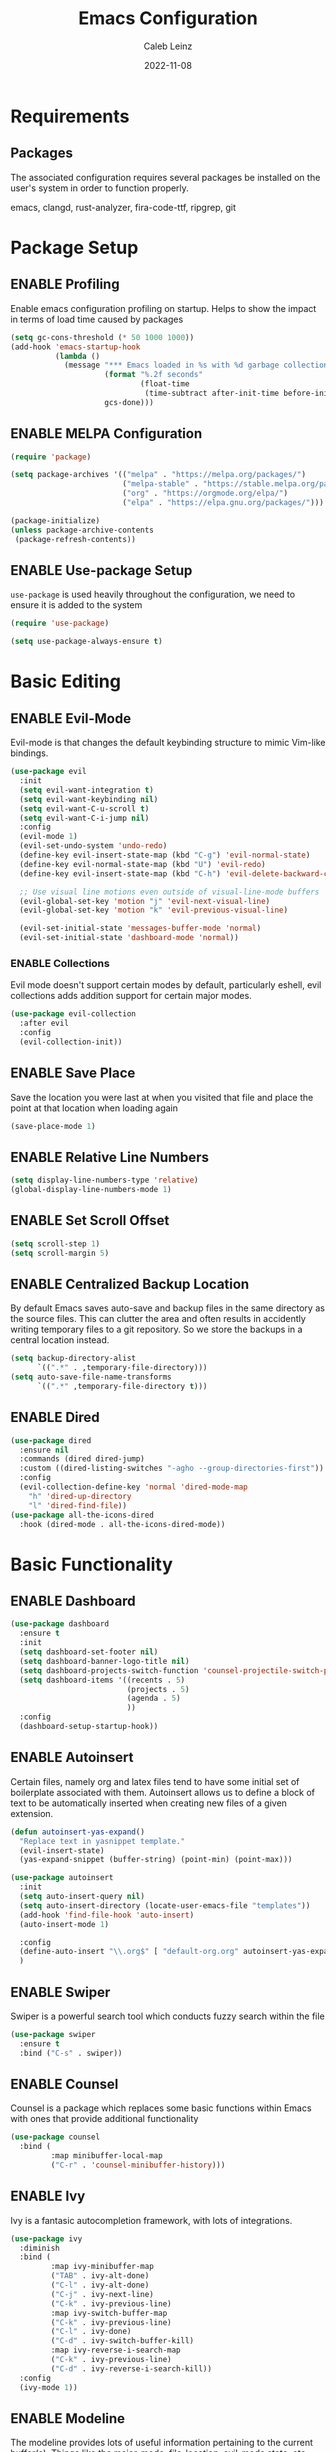 #+TITLE: Emacs Configuration
#+AUTHOR: Caleb Leinz
#+DATE: 2022-11-08
#+TODO: ENABLE (e) | DISABLE (d)
#+STARTUP: show2levels

* Requirements
** Packages
The associated configuration requires several packages be installed on the user's system in order to function properly.

emacs, clangd, rust-analyzer, fira-code-ttf, ripgrep, git

* Package Setup
** ENABLE Profiling
Enable emacs configuration profiling on startup. Helps to show the impact in terms of
load time caused by packages
#+BEGIN_SRC emacs-lisp
(setq gc-cons-threshold (* 50 1000 1000))
(add-hook 'emacs-startup-hook
          (lambda ()
            (message "*** Emacs loaded in %s with %d garbage collections."
                     (format "%.2f seconds"
                             (float-time
                              (time-subtract after-init-time before-init-time)))
                     gcs-done)))
#+END_SRC
** ENABLE MELPA Configuration
#+BEGIN_SRC emacs-lisp
  (require 'package)

  (setq package-archives '(("melpa" . "https://melpa.org/packages/")
                           ("melpa-stable" . "https://stable.melpa.org/packages/")
                           ("org" . "https://orgmode.org/elpa/")
                           ("elpa" . "https://elpa.gnu.org/packages/")))

  (package-initialize)
  (unless package-archive-contents
   (package-refresh-contents))
#+END_SRC 
** ENABLE Use-package Setup
~use-package~ is used heavily throughout the configuration, we need to ensure it
is added to the system
#+BEGIN_SRC emacs-lisp
  (require 'use-package)

  (setq use-package-always-ensure t)
#+END_SRC
* Basic Editing
** ENABLE Evil-Mode
Evil-mode is that changes the default keybinding structure to mimic Vim-like bindings.
#+BEGIN_SRC emacs-lisp
  (use-package evil
    :init
    (setq evil-want-integration t)
    (setq evil-want-keybinding nil)
    (setq evil-want-C-u-scroll t)
    (setq evil-want-C-i-jump nil)
    :config
    (evil-mode 1)
    (evil-set-undo-system 'undo-redo)
    (define-key evil-insert-state-map (kbd "C-g") 'evil-normal-state)
    (define-key evil-normal-state-map (kbd "U") 'evil-redo)
    (define-key evil-insert-state-map (kbd "C-h") 'evil-delete-backward-char-and-join)

    ;; Use visual line motions even outside of visual-line-mode buffers
    (evil-global-set-key 'motion "j" 'evil-next-visual-line)
    (evil-global-set-key 'motion "k" 'evil-previous-visual-line)

    (evil-set-initial-state 'messages-buffer-mode 'normal)
    (evil-set-initial-state 'dashboard-mode 'normal))
#+END_SRC
*** ENABLE Collections
Evil mode doesn't support certain modes by default, particularly eshell, evil
collections adds addition support for certain major modes.
#+BEGIN_SRC emacs-lisp
  (use-package evil-collection
    :after evil
    :config
    (evil-collection-init))
#+END_SRC
** ENABLE Save Place
Save the location you were last at when you visited that file and place the point at
that location when loading again
#+BEGIN_SRC emacs-lisp
  (save-place-mode 1)
#+END_SRC
** ENABLE Relative Line Numbers
#+BEGIN_SRC emacs-lisp
  (setq display-line-numbers-type 'relative)
  (global-display-line-numbers-mode 1)
#+END_SRC
** ENABLE Set Scroll Offset
#+BEGIN_SRC emacs-lisp
  (setq scroll-step 1)
  (setq scroll-margin 5)
#+END_SRC
** ENABLE Centralized Backup Location
By default Emacs saves auto-save and backup files in the same directory as the source
files. This can clutter the area and often results in accidently writing temporary
files to a git repository. So we store the backups in a central location instead.
#+BEGIN_SRC emacs-lisp
  (setq backup-directory-alist
        `((".*" . ,temporary-file-directory)))
  (setq auto-save-file-name-transforms
        `((".*" ,temporary-file-directory t)))
#+END_SRC
** ENABLE Dired
#+BEGIN_SRC emacs-lisp
  (use-package dired
    :ensure nil
    :commands (dired dired-jump)
    :custom ((dired-listing-switches "-agho --group-directories-first"))
    :config
    (evil-collection-define-key 'normal 'dired-mode-map
      "h" 'dired-up-directory
      "l" 'dired-find-file))
  (use-package all-the-icons-dired
    :hook (dired-mode . all-the-icons-dired-mode))
#+END_SRC
* Basic Functionality
** ENABLE Dashboard
#+BEGIN_SRC emacs-lisp
  (use-package dashboard
    :ensure t
    :init
    (setq dashboard-set-footer nil)
    (setq dashboard-banner-logo-title nil)
    (setq dashboard-projects-switch-function 'counsel-projectile-switch-project-by-name)
    (setq dashboard-items '((recents . 5)
                            (projects . 5)
                            (agenda . 5)
                            ))
    :config
    (dashboard-setup-startup-hook))
#+END_SRC
** ENABLE Autoinsert
Certain files, namely org and latex files tend to have some initial set of boilerplate
associated with them. Autoinsert allows us to define a block of text to be automatically
inserted when creating new files of a given extension.
#+BEGIN_SRC emacs-lisp
  (defun autoinsert-yas-expand()
    "Replace text in yasnippet template."
    (evil-insert-state)
    (yas-expand-snippet (buffer-string) (point-min) (point-max)))

  (use-package autoinsert
    :init
    (setq auto-insert-query nil)
    (setq auto-insert-directory (locate-user-emacs-file "templates"))
    (add-hook 'find-file-hook 'auto-insert)
    (auto-insert-mode 1)

    :config
    (define-auto-insert "\\.org$" [ "default-org.org" autoinsert-yas-expand ])
    )
#+END_SRC
** ENABLE Swiper
Swiper is a powerful search tool which conducts fuzzy search within the file
#+BEGIN_SRC emacs-lisp
  (use-package swiper
    :ensure t
    :bind ("C-s" . swiper))
#+END_SRC
** ENABLE Counsel
Counsel is a package which replaces some basic functions within Emacs with ones that
provide additional functionality
#+BEGIN_SRC emacs-lisp
  (use-package counsel
    :bind (
           :map minibuffer-local-map
           ("C-r" . 'counsel-minibuffer-history)))
#+END_SRC
** ENABLE Ivy
Ivy is a fantasic autocompletion framework, with lots of integrations.
#+BEGIN_SRC emacs-lisp
  (use-package ivy
    :diminish
    :bind (
           :map ivy-minibuffer-map
           ("TAB" . ivy-alt-done)	
           ("C-l" . ivy-alt-done)
           ("C-j" . ivy-next-line)
           ("C-k" . ivy-previous-line)
           :map ivy-switch-buffer-map
           ("C-k" . ivy-previous-line)
           ("C-l" . ivy-done)
           ("C-d" . ivy-switch-buffer-kill)
           :map ivy-reverse-i-search-map
           ("C-k" . ivy-previous-line)
           ("C-d" . ivy-reverse-i-search-kill))
    :config
    (ivy-mode 1))
#+END_SRC
** ENABLE Modeline
The modeline provides lots of useful information pertaining to the current buffer(s).
Things like the major-mode, file-location, evil-mode state, etc. The doom-modeline is
my personal favorite.
#+BEGIN_SRC emacs-lisp
  (use-package doom-modeline
    :ensure t
    :init (doom-modeline-mode 1)
    :custom (
             (doom-modeline-height 15)
             (doom-modeline-lsp t)
             (doom-modeline-minor-modes t)
             ))
#+END_SRC
*** ENABLE Minions
Within the modeline we use minions to be able to view all minor modes used in a buffer.
#+BEGIN_SRC emacs-lisp
  (use-package minions
    :hook (doom-modeline-mode . minions-mode))
#+END_SRC
** ENABLE Which Key
Which key is a fantastic package for providing information on possible key-combinations
depending on the preceeding key combination.
#+BEGIN_SRC emacs-lisp
  (use-package which-key
    :ensure t
    :config
    (setq which-key-idle-delay 0.1)
    (which-key-mode))
#+END_SRC
** ENABLE PDF Support
#+BEGIN_SRC emacs-lisp
  (use-package pdf-tools
    :magic ("%PDF" . pdf-view-mode))
#+END_SRC
** ENABLE Org-mode
Below are the configurations for using org-mode 
#+BEGIN_SRC emacs-lisp
  (defun cl/org-mode-setup ()
    (visual-line-mode 1)
    (flyspell-mode 1))

  (use-package org
    :hook (org-mode . cl/org-mode-setup)
    :config

    (use-package evil-org
        :ensure t
        :after (evil org)
        :config
        (add-hook 'org-mode-hook 'evil-org-mode)
        (add-hook 'evil-org-mode-hook
              (lambda ()
              (evil-org-set-key-theme '(navigation insert textobjects additional calendar todo))))
        (require 'evil-org-agenda)
        (evil-org-agenda-set-keys))

    (use-package org-bullets
      :after org
      :hook (org-mode . org-bullets-mode))
  
    (setq org-agenda-start-with-log-mode t)
    (setq org-log-done 'time)
    (setq org-log-into-drawer t)
    (setq org-startup-indented t)
    ;; Set Org-Mode TODO keywords
    (setq org-todo-keywords
          '((sequence "TODO(t)" "PROG(p)" "PROJ(j)" "SENT(s)" "|" "DONE(d)" "CANC(c)" "PASS(a)")))
    ;; Set Org-Mode TODO state colors
    (setq org-todo-keyword-faces
          '(("TODO" . "#ff5555") ("PROG" . "#ffb86c") ("PROJ" . "#8be9fd") ("SENT" . "#ff79c6")
            ("DONE" . "#50fa7b") ("CANC" . "#a4fcba") ("PASS" . "#44475a")))

    ;; Save Org buffers after refiling!
    (advice-add 'org-refile :after 'org-save-all-org-buffers))
#+END_SRC
*** ENABLE Org-transclusion
Org transclusion allows for .org files to contain windows into other files which are
kept up to date with the current state of those files.
#+BEGIN_SRC emacs-lisp
  (use-package org-transclusion
    :after org)
#+END_SRC
* Development Configurations
** DISABLE Centaur Tabs
Centaur tabs provide a clean way of displaying "tabs" at the top of the screen similar
to more modern editors. These mostly act as links to other buffers. I don't use
centaur tabs as I find it to usually waste realestate.
#+BEGIN_SRC emacs-lisp
  (use-package centaur-tabs
    :config
    (setq centaur-tabs-set-icons t
          centaur-tabs-show-navigation-buttons t
          centaur-tabs-height 32
          centaur-tabs-set-modified-marker t)
    (centaur-tabs-change-fonts "Fira Code Retina" 120))
#+END_SRC
** ENABLE Company
Company provides code completion, finding function definitions, variable name,
etc.
#+BEGIN_SRC emacs-lisp
  (use-package company
    :ensure
    :custom
    (company-idle-delay 0.0) ;; how long to wait until popup
    ;; (company-begin-commands nil) ;; uncomment to disable popup
    :hook (prog-mode . company-mode)
    :bind
    (:map company-active-map
          ("<tab>" . company-complete-selection)
          ("C-n" . company-select-next)
          ("C-p" . company-select-previous)
          ("M-<" . company-select-first)
          ("M->" . company-select-last))
    :config
    (use-package company-jedi)
  )
#+END_SRC
** ENABLE Fill Column Mode
Fill column mode displays a vertical line at a particular column for the file. This
is useful for ensuring code confines to standards.
#+BEGIN_SRC emacs-lisp
  (add-hook 'prog-mode-hook 'display-fill-column-indicator-mode)
  (setq-default fill-column 90)
#+END_SRC
** ENABLE Flycheck
On the fly syntax checker
#+BEGIN_SRC emacs-lisp
  (use-package flycheck
    :ensure t
    :init (global-flycheck-mode))
#+END_SRC
** ENABLE Highlight Matching Parens
Placing your cursor on a parenthesis will highlight the matching parenthesis
#+BEGIN_SRC emacs-lisp
  (use-package paren
    :config
    (set-face-attribute 'show-paren-match-expression nil :background "#363e4a")
    (show-paren-mode 1))
#+END_SRC
** ENABLE Highlight git Diffs
When editing a file within a git repository, changes to the file will be displayed
by various colors in the left gutter. Useful for seeing which changes are yet to
be committed from within the files.
#+BEGIN_SRC emacs-lisp
  (use-package diff-hl
    :config
    (diff-hl-dired-mode t)
    (add-hook 'magit-pre-refresh-hook 'diff-hl-magit-pre-refresh)
    (add-hook 'magit-post-refresh-hook 'diff-hl-magit-post-refresh)
    :hook (prog-mode . diff-hl-mode))
#+END_SRC
** ENABLE LSP
LSP is likely the most important feature of this configuration. LSP configuration within
Emacs is very powerful and being able to code with LSP support immediately elevates
Emacs to the level of other IDEs.
#+BEGIN_SRC emacs-lisp
  (use-package lsp-mode
    :ensure t
    :commands lsp
    :hook (prog-mode . lsp-deferred)
    :custom
    (lsp-diagnostics-flycheck-default-level 'warning)
    (lsp-diagnostics-provider :none)
    (lsp-rust-analyzer-cargo-watch-command "clippy")
    ;;(lsp-eldoc-render-all t)
    (lsp-idle-delay 0.5)
    (lsp-rust-analyzer-server-display-inlay-hints t)
    (lsp-rust-analyzer-display-lifetime-elision-hints-enable "skip_trivial")
    (lsp-rust-analyzer-display-chaining-hints t)
    (lsp-rust-analyzer-display-lifetime-elision-hints-use-parameter-names t)
    (lsp-rust-analyzer-display-closure-return-type-hints t)
    (lsp-rust-analyzer-display-parameter-hints t)
    (lsp-rust-analyzer-display-reborrow-hints nil)
    :config
    (add-hook 'lsp-mode-hook 'lsp-ui-mode))
#+END_SRC
*** ENABLE LSP UI
LSP UI allows for things like peeking references and documentation without leaving
the current file.
#+BEGIN_SRC emacs-lisp
  (use-package lsp-ui
    :ensure
    :commands lsp-ui-mode
    :custom
    (lsp-ui-peek-always-show t)
    ;; When peeking definitions it will look for them with lsp-peek, nice!
    (lsp-ui-peek-enable t)
    ;; I might remove this option, it's quite messy/distracting
    (lsp-ui-sideline-show-hover nil)
    (lsp-ui-sideline-show-diagnostics t)
    (lsp-ui-sideline-show-code-actions t)
    (lsp-ui-sideline--push-info nil)
    ;; Read docs with hover
    (lsp-ui-doc-enable t)
    ;; (lsp-ui-doc-delay 2)
    ;; (lsp-ui-doc-show-with-cursor t)
    (lsp-ui-doc-position 'at-point)
    ;; Show file directory when peeking definitions
    (lsp-ui-peek-show-directory t)
    ;; (define-key lsp-ui-doc-frame-mode-map (kbd "ESC") 'lsp-ui-doc-hide)
    :bind
    (:map lsp-mode-map
          ([remap xref-find-definitions] . lsp-ui-peek-find-definitions)
          ([remap xref-find-references] . lsp-ui-peek-find-references)))
#+END_SRC
*** ENABLE LSP Ivy
Use Ivy for LSP completion
#+BEGIN_SRC emacs-lisp
  (use-package lsp-ivy :commands lsp-ivy-workspace-symbol)
#+END_SRC
** ENABLE Magit
#+BEGIN_SRC emacs-lisp
  (use-package magit)
#+END_SRC
** ENABLE Nerd Commenter
Provides a fast way of commenting single lines, or blocks of code.
#+BEGIN_SRC emacs-lisp
  (use-package evil-nerd-commenter
    :bind ("M-/" . evilnc-comment-or-uncomment-lines))
#+END_SRC
** ENABLE Projectile
#+BEGIN_SRC emacs-lisp
  (use-package projectile
    :ensure t
    :init
    (projectile-mode +1)
    :bind (:map projectile-mode-map
                ("C-c p" . projectile-command-map)))
#+END_SRC
*** ENABLE Counsel Projectile
Adds counsel integrations for projectile. 
#+BEGIN_SRC emacs-lisp
(use-package counsel-projectile)
#+END_SRC
** ENABLE Rainbow Delimiters
Rainbow delimiters make it much easier to tell which parentheses and brackets are
associated with one another
#+BEGIN_SRC emacs-lisp
  (use-package rainbow-delimiters
    :hook
    (prog-mode . rainbow-delimiters-mode)
    (toml-mode . rainbow-delimiters-mode))
#+END_SRC
** ENABLE Rainbow Mode
Rainbow mode highlights certain color keywords with the appropriate color they represent.
This is useful for certain file types in which colors are commonly defined such as CSS,
HTML, LaTeX, etc.
#+BEGIN_SRC emacs-lisp
  (use-package rainbow-mode
    :hook ((css-mode-hook . rainbow-mode)
           (html-mode-hook . rainbow-mode)
           (latex-mode-hook . rainbow-mode)
           (scss-mode-hook . rainbow-mode)))
#+END_SRC
** ENABLE Ripgrep
#+BEGIN_SRC emacs-lisp
  (use-package ripgrep)
#+END_SRC
** ENABLE Smart Parenthesis
Smart parenthesis automatically add the associated closing parenthesis (and brackets).
#+BEGIN_SRC emacs-lisp
  (use-package smartparens
    :hook (prog-mode . smartparens-mode)
          (toml-mode . smartparens-mode))
#+END_SRC
** ENABLE Snippets
Snippets are a powerful tool for speeding up the insertion of certain boilerplate code
#+BEGIN_SRC emacs-lisp
  (use-package yasnippet-snippets)
  (use-package yasnippet
    :ensure
    :config
    (setq yas-snippet-dirs
          '("~/.config/emacs/snippets/"))
    (yas-reload-all)
    (yas-global-mode)
    (add-hook 'prog-mode-hook 'yas-minor-mode)
    (add-hook 'text-mode-hook 'yas-minor-mode))
#+END_SRC
** ENABLE Tree Sitter
Tree sitter is a parser for source files which aims to be faster, more robust, and more
feature rich than typical regex parsing. So far it's been amazing.
#+BEGIN_SRC emacs-lisp
  (use-package tree-sitter
    :config
    (use-package tree-sitter-langs)
    (global-tree-sitter-mode)
    (add-hook 'tree-sitter-after-on-hook #'tree-sitter-hl-mode))
#+END_SRC
** ENABLE Vterm
[[https://github.com/akermu/emacs-libvterm][vterm]] is a major mode which adds full fledged terminal support for emacs, including
support for different shells like fish, and support for terminal modelines like starship.
#+BEGIN_SRC emacs-lisp
  (use-package vterm)
#+END_SRC
* Development Configurations - Language Specific
** ENABLE Python
*** ENABLE Elpy Framework
#+BEGIN_SRC emacs-lisp
  (use-package elpy
    :init (add-hook 'python-mode-hook #'elpy-enable)
    :config
    (setq elpy-rpc-python-command "python3")
    (setq python-shell-interpreter "python3")
    (add-hook 'elpy-mode-hook 'lsp))
#+END_SRC
*** ENABLE Black Formatting
Format python files on save based on the black standard
#+BEGIN_SRC emacs-lisp
  (use-package blacken
    :init (add-hook 'elpy-mode-hook 'blacken-mode))
#+END_SRC
** ENABLE Rust
LSP handled via rust-analyzer, autoformat on save, ensure tree-sitter mode
#+BEGIN_SRC emacs-lisp
  (defun cl/rustic-mode-hook ()
    (when buffer-file-name
      (setq-local buffer-save-without-query t)))
  
  (use-package rustic
    :ensure
    :bind (:map rustic-mode-map
                ("M-j" . lsp-ui-imenu)
                ("M-?" . lsp-find-references)
                ("C-c C-c l" . flycheck-list-errors)
                ("C-c C-c a" . lsp-execute-code-action)
                ("C-c C-c r" . lsp-rename)
                ("C-c C-c q" . lsp-workspace-restart)
                ("C-c C-c Q" . lsp-workspace-shutdown)
                ("C-c C-c s" . lsp-rust-analyzer-status))
    :config
    (setq rustic-format-on-save t)
    (setq rustic-format-display-method 'ignore)
    (add-hook 'rustic-mode-hook 'cl/rustic-mode-hook)
    (add-hook 'rust-mode-hook #'tree-sitter-mode))
#+END_SRC
** ENABLE C/C++
#+BEGIN_SRC emacs-lisp
#+END_SRC
* Look and Feel
** ENABLE Font
Set the font to FiraCode
#+BEGIN_SRC emacs-lisp
  ;; (set-face-attribute 'default nil :font "Fira Code Retina" :height 110)
  (set-face-attribute 'default nil :font "Comic Code Ligatures" :height 110)
#+END_SRC
*** ENABLE Ligatures
Enable FiraCode ligatures when in programming buffers. Also disable certain
patterns which are distracting
#+BEGIN_SRC emacs-lisp
 ;; (use-package fira-code-mode
 ;;   :custom (fira-code-mode-disabled-ligatures '("x", ":"))
 ;;   :hook prog-mode)
#+END_SRC
** ENABLE All the Icons
#+BEGIN_SRC emacs-lisp
  (use-package all-the-icons
    :if (display-graphic-p))
#+END_SRC
** ENABLE Minimal Setup
*** ENABLE Block startup message
By default Emacs loads with a startup message that can be useful when starting
out but is not necessary for most users
#+BEGIN_SRC emacs-lisp
  (setq inhibit-startup-message t)
#+END_SRC
*** ENABLE Disable Menu Bar
#+BEGIN_SRC emacs-lisp
  (menu-bar-mode -1)
#+END_SRC
*** ENABLE Disable Tool Bar
#+BEGIN_SRC emacs-lisp
  (tool-bar-mode -1)
#+END_SRC
*** ENABLE Disable Scroll Bar
#+BEGIN_SRC emacs-lisp
  (scroll-bar-mode -1) ; Disable scrollbar
#+END_SRC
** ENABLE Theme
By default the theme used is the booberry theme, however I've also included the doom-emacs themes since they are extremely high quality
*** ENABLE Highlight Current Line
#+BEGIN_SRC emacs-lisp
  ;; (global-hl-line-mode t)
#+END_SRC
*** ENABLE Autothemer
#+BEGIN_SRC emacs-lisp
  (use-package autothemer
    :ensure t)
#+END_SRC
*** ENABLE Booberry Theme
Booberry is an emacs port of the Helix theme of the same name
#+BEGIN_SRC emacs-lisp
  (add-to-list 'custom-theme-load-path "~/.config/emacs/booberry-theme/")
  (load-theme 'booberry t)
#+END_SRC
*** DISABLE Doom Theme
#+BEGIN_SRC emacs-lisp
  (use-package doom-themes
    :ensure t
    :config
    ;; Global settings (defaults)
    (setq doom-themes-enable-bold t    ; if nil, bold is universally disabled
          doom-themes-enable-italic t) ; if nil, italics is universally disabled

    ;; Enable flashing mode-line on errors
    (doom-themes-visual-bell-config)
    ;; Corrects (and improves) org-mode's native fontification.
    (doom-themes-org-config))
#+END_SRC



* Keybindings
Below are the list of keybindings for the configuration, certain package-specific keybindings
are configured in their respective use-package blocks, but most keybindings are handled here.
#+BEGIN_SRC emacs-lisp
  (use-package general
    :config
    (general-evil-setup t)
    (general-override-mode)
    (general-define-key
     :states '(normal visual insert emacs)
     :keymaps 'override
     :prefix "SPC"
     :non-normal-prefix "C-SPC"
      "o"  '(:ignore t :which-key "Org")
      "x"  '(execute-extended-command :which-key "M-x")

      "b"  '(:ignore t :which-key "Buffers")
      "bb" '(counsel-switch-buffer :which-key "Switch buffer")
      "bn" '(evil-next-buffer :which-key "Next buffer")
      "bN" '(evil-prev-buffer :which-key "Previous buffer")
      "bk" '(kill-buffer :which-key "Kill buffer")

      "f"  '(:ignore t :which-key "Files")
      "fd" '(dired-jump :which-key "Open file folder")
      "fs" '(save-buffer :which-key "save-buffer")
      "ff" '(counsel-find-file :which-key "counsel-find-file")
      "fr" '(counsel-recentf :which-key "counsel-recentf")

      "w"  '(:ignore t :which-key "Windows")
      "ws" '(evil-window-new :which-key "Split window horizontally")
      "wv" '(evil-window-vnew :which-key "Split window vertically")
      "wd" '(evil-window-delete :which-key "Delete window")
      "wo" '(delete-other-windows :which-key "Delete other window")
      "wj" '(evil-window-down :which-key "Switch to window down")
      "wk" '(evil-window-up :which-key "Switch to window up")
      "wh" '(evil-window-left :which-key "Switch to window left")
      "wl" '(evil-window-right :which-key "Switch to window right")
      "wJ" '(evil-window-move-very-bottom :which-key "Move window down")
      "wK" '(evil-window-move-very-top :which-key "Move window up")
      "wH" '(evil-window-move-far-left :which-key "Move window left")
      "wL" '(evil-window-move-far-right :which-key "Move window right")

      ;; LSP Mode bindings
      "c"  '(:ignore t :which-key "Code")
      "cg" '(:ignore t :which-key "goto")
      "cgd" '(lsp-find-definition :which-key "Find Definition")
      "cgr" '(lsp-find-references :which-key "Find References")
      "cgn" '(lsp-ui-find-next-reference :which-key "Find Next Reference")
      "cgN" '(lsp-ui-find-prev-reference :which-key "Find Previous Reference")
      "cgi" '(lsp-find-implementation :which-key "Find Implementation")
      "cgc" '(lsp-find-declaration :which-key "Find Declaration")
      "ci" '(counsel-imenu :which-key "Counsel Imenu")
      "cs" '(lsp-ui-find-workspace-symbol :which-key "Find Workspace Symbol")
      "cf" '(lsp-ui-peek-find-definitions :which-key "Show function definition")
      "ce" '(flycheck-list-errors :which-key "List Errors")
      "ck" '(lsp-ui-doc-toggle :which-key "Show item docs")
      "cp" '(check-parens :which-key "Check parenthesis errors")
      "ca" '(lsp-execute-code-action :which-key "Perform code actions") 
      "cr" '(lsp-rename :which-key "Rename")

      "p"  '(:ignore t :which-key "Project")
      "pr" '(projectile-run-project :which-key "Run Project")
      "pc" '(projectile-compile-project :which-key "Compile Project")
      "pf" '(counsel-projectile-find-file :which-key "Find File")
      "pd" '(counsel-projectile-find-dir :which-key "Find Dir")
      "pp" '(counsel-projectile-switch-project :which-key "Switch Project")
      "pb" '(counsel-projectile-switch-to-buffer :which-key "Switch Buffer")
      "po" '(counsel-projectile-org-capture :which-key "Org Capture")
      "pg" '(counsel-projectile-rg :which-key "Ripgrep")

      "h"  '(:ignore t :which-key "Helper")
      "ht" '(counsel-load-theme :which-key "Load theme")

      "g"  '(:ignore t :which-key "Magit")
      "gg" '(magit-status :which-key "magit-status")
      "gf" '(magit-fetch :which-key "magit-fetch") 
      "gF" '(magit-fetch-all :which-key "magit-fetch-all") 
      "gb" '(magit-branch :which-key "magit-branch")
      "gp" '(magit-push-to-remote :which-key "magit-push")
      "gs" '(magit-stage-modified :which-key "magit-stage-modified")
      "gc" '(magit-commit :which-key "magit-commit")

      "r"  '(:ignore t :which-key "Configuration changes")
      "rr" '((lambda () (interactive) (load-file "~/.config/emacs/init.el")) :which-key "Reload init.el")
      "re" '((lambda () (interactive) (find-file "~/.config/emacs/config.org")) :which-key "Open init.el")

      "oy" '(org-store-link :which-key "org-store-link")

      "e"  '(eshell :which-key "Eshell")
      "v"  '(vterm :which-key "vterm")
      "x"  '(counsel-M-x :which-key "M-x")
      "/"  '(evilnc-comment-or-uncomment-lines :which-key "Un/Comment lines")
     )

    ;; Org-mode specific bindings
    (general-define-key
     :states '(normal visual emacs)
     :keymaps '(org-mode-map)
     :prefix "SPC"
     "of" '(org-open-at-point :which-key "org-open-at-point")
     "oi" '(org-insert-link :which-key "org-insert-link")
     )

    ;; Rust specific bindings
    (general-define-key
     :states '(normal visual emacs)
     :keymaps '(rustic-mode-map)
     :prefix "SPC"
     "cr" '(rustic-cargo-run :which-key "cargo run")
     "cb" '(rustic-cargo-build-arguments '("--release") :which-key "cargo build --release")
     "cc" '(rustic-cargo-build :which-key "cargo build")
     "cd" '(rustic-cargo-build-doc :which-key "cargo doc")
     "ch" '(lsp-rust-analyzer-inlay-hints-mode :which-key "toggle-inlay-hints") 
     )
  )
#+END_SRC
